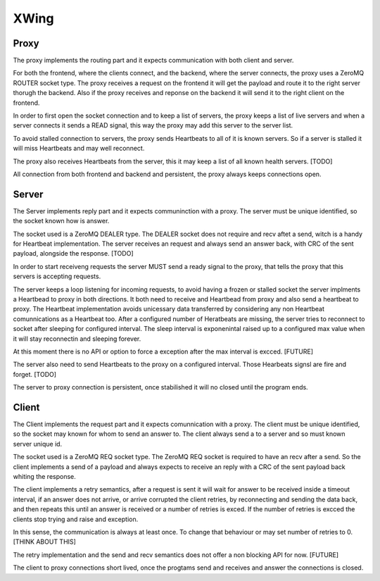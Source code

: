 XWing
=====

Proxy
-----

The proxy implements the routing part and it expects communication with both client and server.

For both the frontend, where the clients connect, and the backend, where the server connects, the proxy uses a ZeroMQ ROUTER socket type. The proxy receives a request on the frontend it will get the payload and route it to the right server thorugh the backend. Also if the proxy receives and reponse on the backend it will send it to the right client on the frontend.

In order to first open the socket connection and to keep a list of servers, the proxy keeps a list of live servers and when a server connects it sends a READ signal, this way the proxy may add this server to the server list.

To avoid stalled connection to servers, the proxy sends Heartbeats to all of it is known servers. So if a server is stalled it will miss Heartbeats and may well reconnect.

The proxy also receives Heartbeats from the server, this it may keep a list of all known health servers. [TODO]

All connection from both frontend and backend and persistent, the proxy always keeps connections open.

Server
------

The Server implements reply part and it expects communinction with a proxy. The server must be unique identified, so the socket known how is answer.

The socket used is a ZeroMQ DEALER type. The DEALER socket does not require and recv aftet a send, witch is a handy for Heartbeat implementation. The server receives an request and always send an answer back, with CRC of the sent payload, alongside the response. [TODO]

In order to start receiveng requests the server MUST send a ready signal to the proxy, that tells the proxy that this servers is accepting requests.

The server keeps a loop listening for incoming requests, to avoid having a frozen or stalled socket the server implments a Heartbead to proxy in both directions. It both need to receive and Heartbead from proxy and also send a heartbeat to proxy. The Heartbeat implementation avoids unicessary data transferred by considering any non Heartbeat comunnications as a Heartbeat too. After a configured number of Heratbeats are missing, the server tries to reconnect to socket after sleeping for configured interval. The sleep interval is exponenintal raised up to a configured max value when it will stay reconnectin and sleeping forever. 

At this moment there is no API or option to force a exception after the max interval is excced. [FUTURE]

The server also need to send Heartbeats to the proxy on a configured interval. Those Hearbeats signsl are fire and forget. [TODO]

The server to proxy connection is persistent, once stabilished it will no closed until the program ends.

Client
------

The Client implements the request part and it expects comunnication with a proxy. The client must be unique identified, so the socket may known for whom to send an answer to. The client always send a to a server and so must known server unique id.

The socket used is a ZeroMQ REQ socket type. The ZeroMQ REQ socket is required to have an recv after a send. So the client implements a send of a payload and always expects to receive an reply with a CRC of the sent payload back whiting the response. 

The client implements a retry semantics, after a request is sent it will wait for answer to be received inside a timeout interval, if an answer does not arrive, or arrive corrupted the client retries, by reconnecting and sending the data back, and then repeats this until an answer is received or a number of retries is exced. If the number of retries is excced the clients stop trying and raise and exception.

In this sense, the communication is always at least once. To change that behaviour or may set number of retries to 0. [THINK ABOUT THIS]

The retry implementation and the send and recv semantics does not offer a non blocking API for now. [FUTURE]

The client to proxy connections short lived, once the progtams send and receives and answer the connections is closed.